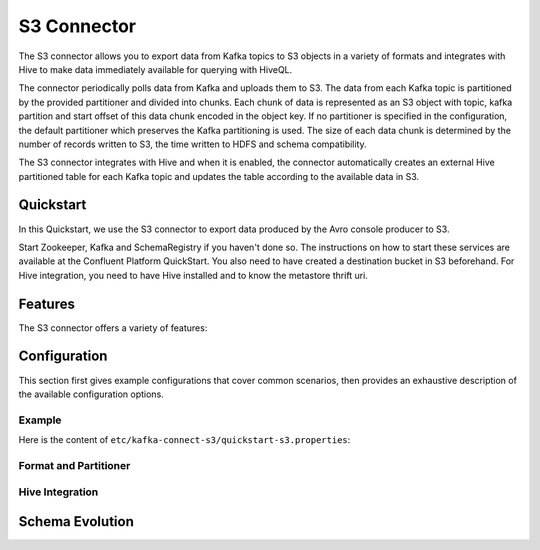 S3 Connector
==============

The S3 connector allows you to export data from Kafka topics to S3 objects in a variety of formats
and integrates with Hive to make data immediately available for querying with HiveQL.

The connector periodically polls data from Kafka and uploads them to S3. The data from each Kafka
topic is partitioned by the provided partitioner and divided into chunks. Each chunk of data is
represented as an S3 object with topic, kafka partition and start offset of this data chunk encoded
in the object key. If no partitioner is specified in the configuration, the default partitioner which
preserves the Kafka partitioning is used. The size of each data chunk is determined by the number of
records written to S3, the time written to HDFS and schema compatibility.

The S3 connector integrates with Hive and when it is enabled, the connector automatically creates
an external Hive partitioned table for each Kafka topic and updates the table according to the
available data in S3.

Quickstart
----------
In this Quickstart, we use the S3 connector to export data produced by the Avro console producer
to S3.

Start Zookeeper, Kafka and SchemaRegistry if you haven't done so. The instructions on how to start
these services are available at the Confluent Platform QuickStart. You also need to have created 
a destination bucket in S3 beforehand. For Hive integration, you need to have Hive installed and 
to know the metastore thrift uri.

Features
--------
The S3 connector offers a variety of features:

Configuration
-------------
This section first gives example configurations that cover common scenarios, then provides an exhaustive
description of the available configuration options.

Example
~~~~~~~
Here is the content of ``etc/kafka-connect-s3/quickstart-s3.properties``::

Format and Partitioner
~~~~~~~~~~~~~~~~~~~~~~

Hive Integration
~~~~~~~~~~~~~~~~

Schema Evolution
----------------
